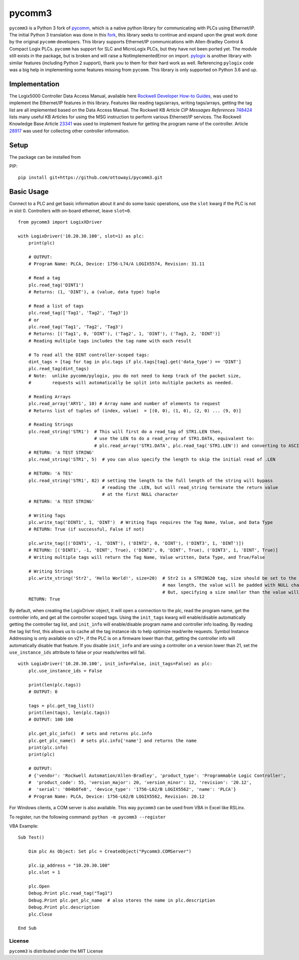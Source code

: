 pycomm3
=======
``pycomm3`` is a Python 3 fork of `pycomm`_, which is a native python library for communicating
with PLCs using Ethernet/IP.  The initial Python 3 translation was done in this fork_, this library
seeks to continue and expand upon the great work done by the original ``pycomm`` developers.  This library supports
Ethernet/IP communications with Allen-Bradley Control & Compact Logix PLCs. ``pycomm`` has support for SLC and MicroLogix
PLCs, but they have not been ported yet.  The module still exists in the package, but is broken and will raise a NotImplementedError
on import.  `pylogix`_ is another library with similar features (including Python 2 support), thank you to them for their hard
work as well.  Referencing ``pylogix`` code was a big help in implementing some features missing from ``pycomm``.
This library is only supported on Python 3.6 and up.

.. _pycomm: https://github.com/ruscito/pycomm

.. _fork: https://github.com/bpaterni/pycomm/tree/pycomm3

.. _pylogix: https://github.com/dmroeder/pylogix

Implementation
--------------
The Logix5000 Controller Data Access Manual, available here `Rockwell Developer How-to Guides`_, was used to implement
the Ethernet/IP features in this library.  Features like reading tags/arrays, writing tags/arrays, getting the tag list are
all implemented based on the Data Access Manual.  The Rockwell KB Article *CIP Messages References* `748424`_ lists many useful KB Articles
for using the MSG instruction to perform various Ethernet/IP services. The Rockwell Knowledge Base Article `23341`_ was used to implement feature
for getting the program name of the controller.  Article `28917`_ was used for collecting other controller information.

.. _Rockwell Developer How-to Guides: https://www.rockwellautomation.com/global/detail.page?pagetitle=Technology-Licensing-Developer-How-To-Guides&content_type=article&docid=f997dd3546ab8a53b86390649d17b89b#gate-44235fb6-1c27-499f-950b-e36e93af98de

.. _23341: https://rockwellautomation.custhelp.com/app/answers/detail/a_id/23341

.. _748424: https://rockwellautomation.custhelp.com/app/answers/detail/a_id/748424/page/1

.. _28917: https://rockwellautomation.custhelp.com/app/answers/detail/a_id/28917



Setup
-----
The package can be installed from

PIP:
::

    pip install git+https://github.com/ottowayi/pycomm3.git

Basic Usage
-----------

Connect to a PLC and get basic information about it and do some basic operations,
use the ``slot`` kwarg if the PLC is not in slot 0.  Controllers with on-board ethernet, leave ``slot=0``.

::

    from pycomm3 import LogixXDriver

    with LogixDriver('10.20.30.100', slot=1) as plc:
        print(plc)

        # OUTPUT:
        # Program Name: PLCA, Device: 1756-L74/A LOGIX5574, Revision: 31.11

        # Read a tag
        plc.read_tag('DINT1')
        # Returns: (1, 'DINT'), a (value, data type) tuple

        # Read a list of tags
        plc.read_tag(['Tag1', 'Tag2', 'Tag3'])
        # or
        plc.read_tag('Tag1', 'Tag2', 'Tag3')
        # Returns: [('Tag1', 0, 'DINT'), ('Tag2', 1, 'DINT'), ('Tag3, 2, 'DINT')]
        # Reading multiple tags includes the tag name with each result

        # To read all the DINT controller-scoped tags:
        dint_tags = [tag for tag in plc.tags if plc.tags[tag].get('data_type') == 'DINT']
        plc.read_tag(dint_tags)
        # Note:  unlike pycomm/pylogix, you do not need to keep track of the packet size,
        #        requests will automatically be split into multiple packets as needed.

        # Reading Arrays
        plc.read_array('ARY1', 10) # Array name and number of elements to request
        # Returns list of tuples of (index, value)  = [(0, 0), (1, 0), (2, 0) ... (9, 0)]

        # Reading Strings
        plc.read_string('STR1')  # This will first do a read_tag of STR1.LEN then,
                                 # use the LEN to do a read_array of STR1.DATA, equivalent to:
                                 # plc.read_array('STR1.DATA', plc.read_tag('STR1.LEN')) and converting to ASCII
        # RETURN: 'A TEST STRING'
        plc.read_string('STR1', 5)  # you can also specify the length to skip the initial read of .LEN

        # RETURN: 'A TES'
        plc.read_string('STR1', 82) # setting the length to the full length of the string will bypass
                                    # reading the .LEN, but will read_string terminate the return value
                                    # at the first NULL character
        # RETURN: 'A TEST STRING'

        # Writing Tags
        plc.write_tag('DINT1', 1, 'DINT')  # Writing Tags requires the Tag Name, Value, and Data Type
        # RETURN: True (if successful, False if not)

        plc.write_tag([('DINT1', -1, 'DINT'), ('DINT2', 0, 'DINT'), ('DINT3', 1, 'DINT')])
        # RETURN: [('DINT1', -1, 'DINT', True), ('DINT2', 0, 'DINT', True), ('DINT3', 1, 'DINT', True)]
        # Writing multiple tags will return the Tag Name, Value written, Data Type, and True/False

        # Writing Strings
        plc.write_string('Str2', 'Hello World!', size=20)  # Str2 is a STRING20 tag, size should be set to the
                                                           # max length, the value will be padded with NULL characters
                                                           # But, specifying a size smaller than the value will truncate it.
        RETURN: True



By default, when creating the LogixDriver object, it will open a connection to the plc, read the program name, get the
controller info, and get all the controller scoped tags.  Using the ``init_tags`` kwarg will enable/disable automatically
getting the controller tag list, and ``init_info`` will enable/disable program name and controller info loading.
By reading the tag list first, this allows us to cache all the tag instance ids to help optimize read/write requests.
Symbol Instance Addressing is only available on v21+, if the PLC is on a firmware lower than that,
getting the controller info will automatically disable that feature.  If you disable ``init_info`` and are using a controller
on a version lower than 21, set the ``use_instance_ids`` attribute to false or your reads/writes will fail.

::

    with LogixDriver('10.20.30.100', init_info=False, init_tags=False) as plc:
        plc.use_instance_ids = False

        print(len(plc.tags))
        # OUTPUT: 0

        tags = plc.get_tag_list()
        print(len(tags), len(plc.tags))
        # OUTPUT: 100 100

        plc.get_plc_info()  # sets and returns plc.info
        plc.get_plc_name()  # sets plc.info['name'] and returns the name
        print(plc.info)
        print(plc)

        # OUTPUT:
        # {'vendor': 'Rockwell Automation/Allen-Bradley', 'product_type': 'Programmable Logic Controller',
        #  'product_code': 55, 'version_major': 20, 'version_minor': 12, 'revision': '20.12',
        #  'serial': '004b8fe0', 'device_type': '1756-L62/B LOGIX5562', 'name': 'PLCA'}
        # Program Name: PLCA, Device: 1756-L62/B LOGIX5562, Revision: 20.12


For Windows clients, a COM server is also available.  This way ``pycomm3`` can be used from VBA in Excel like RSLinx.

To register, run the following command: ``python -m pycomm3 --register``

VBA Example:
::

    Sub Test()

        Dim plc As Object: Set plc = CreateObject("Pycomm3.COMServer")

        plc.ip_address = "10.20.30.100"
        plc.slot = 1

        plc.Open
        Debug.Print plc.read_tag("Tag1")
        Debug.Print plc.get_plc_name  # also stores the name in plc.description
        Debug.Print plc.description
        plc.Close

    End Sub


License
~~~~~~~
``pycomm3`` is distributed under the MIT License
